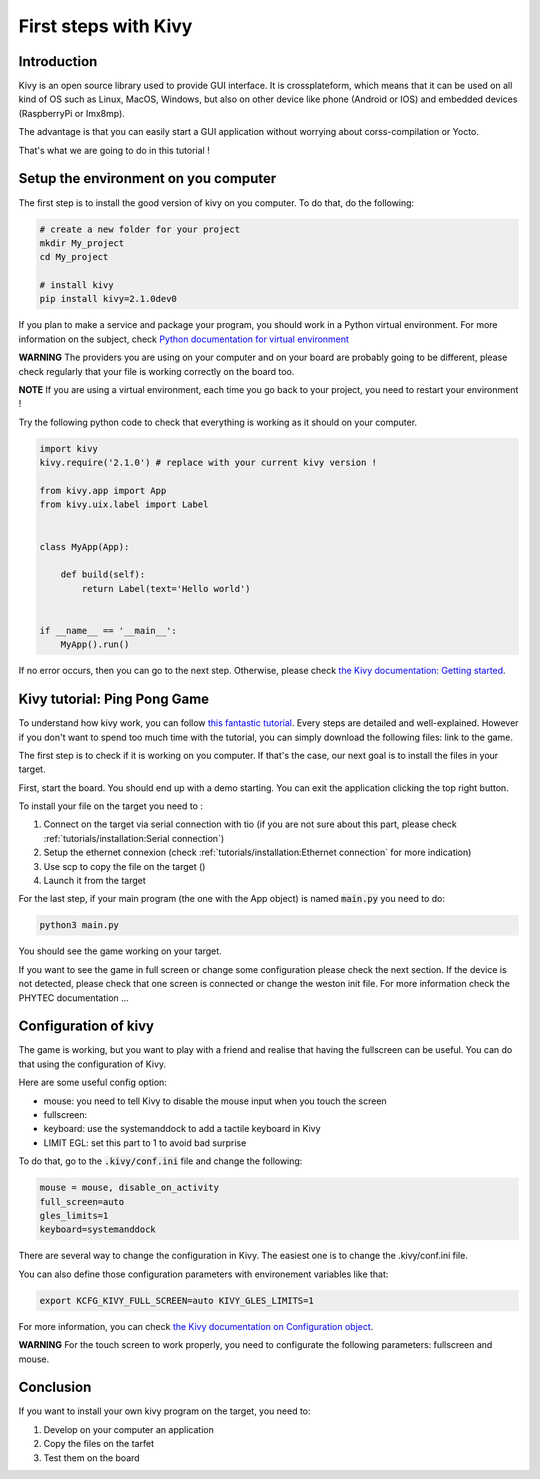 First steps with Kivy
=====================

Introduction
------------

Kivy is an open source library used to provide GUI interface. 
It is crossplateform, which means that it can be used on all kind of OS such as Linux, MacOS, Windows, but also on other device like phone (Android or IOS) and embedded devices (RaspberryPi or Imx8mp).

The advantage is that you can easily start a GUI application without worrying about corss-compilation or Yocto. 

That's what we are going to do in this tutorial !

Setup the environment on you computer
--------------------------------------

The first step is to install the good version of kivy on you computer. To do that, do the following:

.. code-block:: bash
    
    # create a new folder for your project
    mkdir My_project
    cd My_project
    
    # install kivy
    pip install kivy=2.1.0dev0

If you plan to make a service and package your program, you should work in a Python virtual environment. For more information on the subject, check `Python documentation for virtual environment <https://docs.python.org/3/library/venv.html>`_

**WARNING** The providers you are using on your computer and on your board are probably going to be different, please check regularly that your file is working correctly on the board too.

**NOTE** If you are using a virtual environment, each time you go back to your project, you need to restart your environment !

Try the following python code to check that everything is working as it should on your computer.

.. code-block:: python
    
    import kivy
    kivy.require('2.1.0') # replace with your current kivy version !

    from kivy.app import App
    from kivy.uix.label import Label


    class MyApp(App):

        def build(self):
            return Label(text='Hello world')


    if __name__ == '__main__':
        MyApp().run()

If no error occurs, then you can go to the next step. 
Otherwise, please check `the Kivy documentation: Getting started <https://kivy.org/doc/stable/gettingstarted/intro.html>`_. 

Kivy tutorial: Ping Pong Game
------------------------------

To understand how kivy work, you can follow `this fantastic tutorial <https://kivy.org/doc/stable/tutorials/pong.html>`_. Every steps are detailed and well-explained. 
However if you don't want to spend too much time with the tutorial, you can simply download the following files: link to the game. 

The first step is to check if it is working on you computer. If that's the case, our next goal is to install the files in your target. 

First, start the board. You should end up with a demo starting. You can exit the application clicking the top right button. 

To install your file on the target you need to :

#. Connect on the target via serial connection with tio (if you are not sure about this part, please check :ref:`tutorials/installation:Serial connection`)
#. Setup the ethernet connexion (check :ref:`tutorials/installation:Ethernet connection` for more indication)
#. Use scp to copy the file on the target ()
#. Launch it from the target 

For the last step, if your main program (the one with the App object) is named :code:`main.py` you need to do:

.. code-block:: bash

    python3 main.py 

You should see the game working on your target.

If you want to see the game in full screen or change some configuration please check the next section. 
If the device is not detected, please check that one screen is connected or change the weston init file. For more information check the PHYTEC documentation ...

Configuration of kivy
----------------------

The game is working, but you want to play with a friend and realise that having the fullscreen can be useful.
You can do that using the configuration of Kivy. 

Here are some useful config option:

* mouse: you need to tell Kivy to disable the mouse input when you touch the screen
* fullscreen:  
* keyboard: use the systemanddock to add a tactile keyboard in Kivy
* LIMIT EGL: set this part to 1 to avoid bad surprise 

To do that, go to the :code:`.kivy/conf.ini` file and change the following:

.. code:: python

    mouse = mouse, disable_on_activity
    full_screen=auto
    gles_limits=1
    keyboard=systemanddock


There are several way to change the configuration in Kivy. The easiest one is to change the .kivy/conf.ini file. 

You can also define those configuration parameters with environement variables like that: 

.. code-block:: bash

    export KCFG_KIVY_FULL_SCREEN=auto KIVY_GLES_LIMITS=1

For more information, you can check `the Kivy documentation on Configuration object <https://kivy.org/doc/stable-2.1.0/api-kivy.config.html>`_. 

**WARNING** For the touch screen to work properly, you need to configurate the following parameters: fullscreen and mouse.



Conclusion
-----------

If you want to install your own kivy program on the target, you need to:

#. Develop on your computer an application
#. Copy the files on the tarfet
#. Test them on the board

